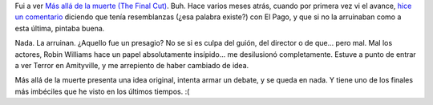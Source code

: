 .. title: Fiasco
.. slug: fiasco
.. date: 2005-09-10 17:31:19 UTC-03:00
.. tags: Cine
.. category: 
.. link: 
.. description: 
.. type: text
.. author: cHagHi
.. from_wp: True

Fui a ver `Más allá de la muerte (The Final Cut)`_. Buh. Hace varios
meses atrás, cuando por primera vez vi el avance, `hice un comentario`_
diciendo que tenía resemblanzas (¿esa palabra existe?) con El Pago, y
que si no la arruinaban como a esta última, pintaba buena.

Nada. La arruinan. ¿Aquello fue un presagio? No se si es culpa del
guión, del director o de que... pero mal. Mal los actores, Robin
Williams hace un papel absolutamente insípido... me desilusionó
completamente. Estuve a punto de entrar a ver Terror en Amityville, y me
arrepiento de haber cambiado de idea.

Más allá de la muerte presenta una idea original, intenta armar un
debate, y se queda en nada. Y tiene uno de los finales más imbéciles que
he visto en los últimos tiempos. :(

.. _Más allá de la muerte (The Final Cut): http://www.imdb.com/title/tt0364343/
.. _hice un comentario: http://www.chaghi.com.ar/blog/cine/2005/05/01/un_poco_de_cine
